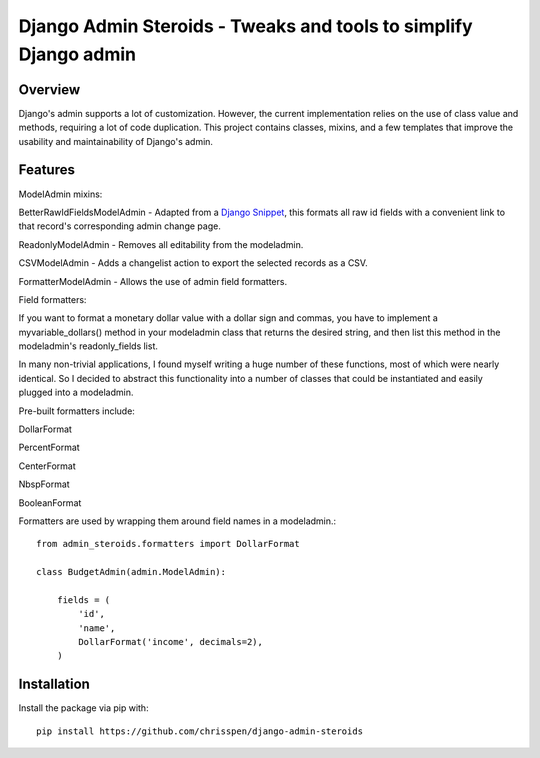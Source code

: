 =============================================================================
Django Admin Steroids - Tweaks and tools to simplify Django admin
=============================================================================

Overview
--------

Django's admin supports a lot of customization. However, the current
implementation relies on the use of class value and methods, requiring a lot
of code duplication. This project contains classes, mixins, and a few templates
that improve the usability and maintainability of Django's admin.

Features
--------

ModelAdmin mixins:

BetterRawIdFieldsModelAdmin - Adapted from a `Django Snippet
<http://djangosnippets.org/snippets/2217/>`_,
this formats all raw id fields with a convenient link to that record's
corresponding admin change page.

ReadonlyModelAdmin - Removes all editability from the modeladmin.

CSVModelAdmin - Adds a changelist action to export the selected records as a CSV.

FormatterModelAdmin - Allows the use of admin field formatters.

Field formatters:

If you want to format a monetary dollar value with a dollar sign
and commas, you have to implement a myvariable_dollars() method in your
modeladmin class that returns the desired string, and then list this method
in the modeladmin's readonly_fields list.

In many non-trivial applications, I found myself writing a huge number of these
functions, most of which were nearly identical. So I decided to abstract this
functionality into a number of classes that could be instantiated and easily
plugged into a modeladmin.

Pre-built formatters include:

DollarFormat

PercentFormat

CenterFormat

NbspFormat

BooleanFormat

Formatters are used by wrapping them around field names in a modeladmin.::

    from admin_steroids.formatters import DollarFormat
    
    class BudgetAdmin(admin.ModelAdmin):
    
        fields = (
            'id',
            'name',
            DollarFormat('income', decimals=2),
        )

Installation
------------

Install the package via pip with::

    pip install https://github.com/chrisspen/django-admin-steroids
    